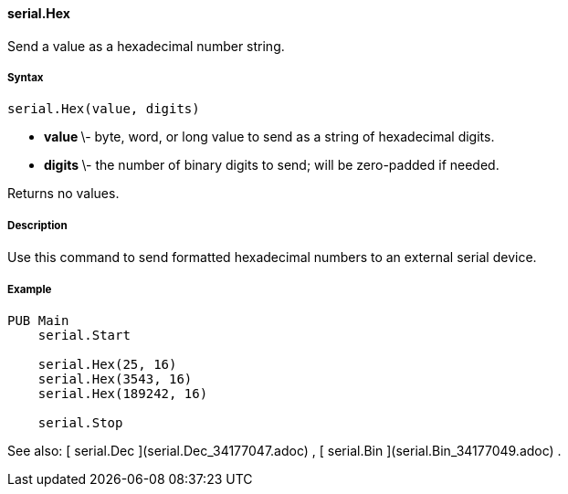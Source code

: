 #### serial.Hex

Send a value as a hexadecimal number string.

#####  Syntax

    
    
    serial.Hex(value, digits)

  * ** value ** \- byte, word, or long value to send as a string of hexadecimal digits. 
  * ** digits ** \- the number of binary digits to send; will be zero-padded if needed. 

Returns no values.

#####  Description

Use this command to send formatted hexadecimal numbers to an external serial
device.

#####  Example

    
    
    PUB Main
        serial.Start
     
        serial.Hex(25, 16)
        serial.Hex(3543, 16)
        serial.Hex(189242, 16)
     
        serial.Stop

See also: [ serial.Dec ](serial.Dec_34177047.adoc) , [ serial.Bin
](serial.Bin_34177049.adoc) .

